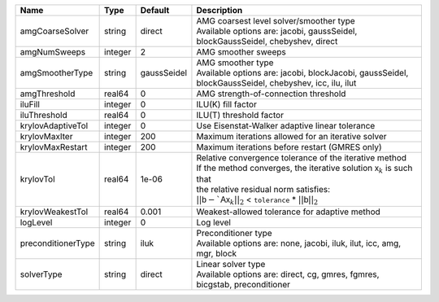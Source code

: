 

================== ======= =========== ===================================================================================================================================================================================================================================================================================== 
Name               Type    Default     Description                                                                                                                                                                                                                                                                           
================== ======= =========== ===================================================================================================================================================================================================================================================================================== 
amgCoarseSolver    string  direct      | AMG coarsest level solver/smoother type                                                                                                                                                                                                                                               
                                       | Available options are: jacobi, gaussSeidel, blockGaussSeidel, chebyshev, direct                                                                                                                                                                                                       
amgNumSweeps       integer 2           AMG smoother sweeps                                                                                                                                                                                                                                                                   
amgSmootherType    string  gaussSeidel | AMG smoother type                                                                                                                                                                                                                                                                     
                                       | Available options are: jacobi, blockJacobi, gaussSeidel, blockGaussSeidel, chebyshev, icc, ilu, ilut                                                                                                                                                                                  
amgThreshold       real64  0           AMG strength-of-connection threshold                                                                                                                                                                                                                                                  
iluFill            integer 0           ILU(K) fill factor                                                                                                                                                                                                                                                                    
iluThreshold       real64  0           ILU(T) threshold factor                                                                                                                                                                                                                                                               
krylovAdaptiveTol  integer 0           Use Eisenstat-Walker adaptive linear tolerance                                                                                                                                                                                                                                        
krylovMaxIter      integer 200         Maximum iterations allowed for an iterative solver                                                                                                                                                                                                                                    
krylovMaxRestart   integer 200         Maximum iterations before restart (GMRES only)                                                                                                                                                                                                                                        
krylovTol          real64  1e-06       | Relative convergence tolerance of the iterative method                                                                                                                                                                                                                                
                                       | If the method converges, the iterative solution :math:`\mathsf{x}_k` is such that                                                                                                                                                                                                     
                                       | the relative residual norm satisfies:                                                                                                                                                                                                                                                 
                                       | :math:`|| \mathsf{b} - `\mathsf{A} \mathsf{x}_k ||_2` < ``tolerance`` * :math:`|| \mathsf{b} ||_2`                                                                                                                                                                                   
krylovWeakestTol   real64  0.001       Weakest-allowed tolerance for adaptive method                                                                                                                                                                                                                                         
logLevel           integer 0           Log level                                                                                                                                                                                                                                                                             
preconditionerType string  iluk        | Preconditioner type                                                                                                                                                                                                                                                                   
                                       | Available options are: none, jacobi, iluk, ilut, icc, amg, mgr, block                                                                                                                                                                                                                 
solverType         string  direct      | Linear solver type                                                                                                                                                                                                                                                                    
                                       | Available options are: direct, cg, gmres, fgmres, bicgstab, preconditioner                                                                                                                                                                                                            
================== ======= =========== ===================================================================================================================================================================================================================================================================================== 


